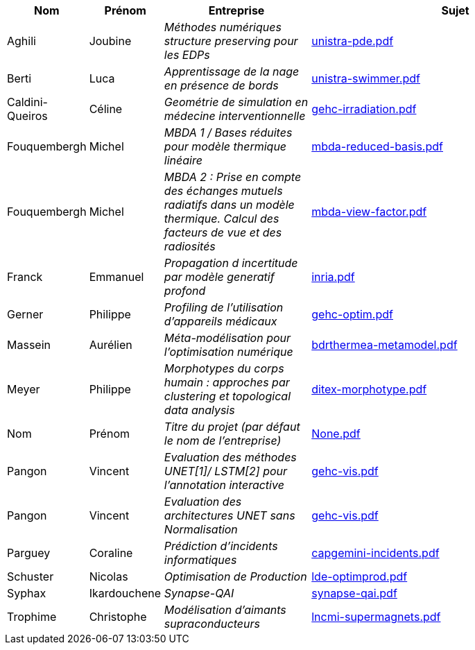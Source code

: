 [cols="1,1,2,4"]
|===
| Nom | Prénom | Entreprise | Sujet

| Aghili | Joubine |  _Méthodes numériques structure preserving pour les EDPs_ | link:{attachmentsdir}/presentations/unistra-pde.pdf[unistra-pde.pdf] 

| Berti | Luca |  _Apprentissage de la nage en présence de bords_ | link:{attachmentsdir}/presentations/unistra-swimmer.pdf[unistra-swimmer.pdf] 

| Caldini-Queiros | Céline |  _Geométrie de simulation en médecine interventionnelle_ | link:{attachmentsdir}/presentations/gehc-irradiation.pdf[gehc-irradiation.pdf] 

| Fouquembergh | Michel |  _MBDA 1 / Bases réduites pour modèle thermique linéaire_ | link:{attachmentsdir}/presentations/mbda-reduced-basis.pdf[mbda-reduced-basis.pdf] 

| Fouquembergh | Michel |  _MBDA 2 : Prise en compte des échanges mutuels radiatifs dans un modèle thermique. Calcul des facteurs de vue et des radiosités_ | link:{attachmentsdir}/presentations/mbda-view-factor.pdf[mbda-view-factor.pdf] 

| Franck  | Emmanuel  |  _Propagation d incertitude par modèle generatif profond_ | link:{attachmentsdir}/presentations/inria.pdf[inria.pdf] 

| Gerner | Philippe |  _Profiling de l'utilisation d'appareils médicaux_ | link:{attachmentsdir}/presentations/gehc-optim.pdf[gehc-optim.pdf] 

| Massein | Aurélien |  _Méta-modélisation pour l'optimisation numérique_ | link:{attachmentsdir}/presentations/bdrthermea-metamodel.pdf[bdrthermea-metamodel.pdf] 

| Meyer | Philippe |  _Morphotypes du corps humain : approches par clustering et topological data analysis_ | link:{attachmentsdir}/presentations/ditex-morphotype.pdf[ditex-morphotype.pdf] 

| Nom | Prénom |  _Titre du projet (par défaut le nom de l'entreprise)_ | link:{attachmentsdir}/presentations/None.pdf[None.pdf] 

| Pangon | Vincent |  _Evaluation des méthodes UNET[1]/ LSTM[2] pour l’annotation interactive_ | link:{attachmentsdir}/presentations/gehc-vis.pdf[gehc-vis.pdf] 

| Pangon | Vincent |  _Evaluation des architectures UNET sans Normalisation_ | link:{attachmentsdir}/presentations/gehc-vis.pdf[gehc-vis.pdf] 

| Parguey | Coraline |  _Prédiction d'incidents informatiques_ | link:{attachmentsdir}/presentations/capgemini-incidents.pdf[capgemini-incidents.pdf] 

| Schuster | Nicolas |  _Optimisation de Production_ | link:{attachmentsdir}/presentations/lde-optimprod.pdf[lde-optimprod.pdf] 

| Syphax | Ikardouchene |  _Synapse-QAI_ | link:{attachmentsdir}/presentations/synapse-qai.pdf[synapse-qai.pdf] 

| Trophime | Christophe |  _Modélisation d'aimants supraconducteurs_ | link:{attachmentsdir}/presentations/lncmi-supermagnets.pdf[lncmi-supermagnets.pdf] 

|===